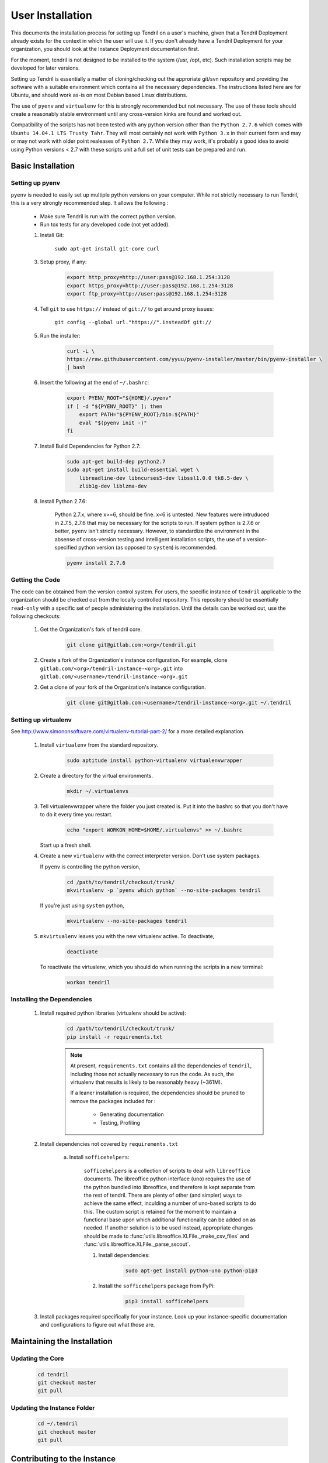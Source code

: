 

User Installation
=================

This documents the installation process for setting up Tendril on a user's machine, given
that a Tendril Deployment already exists for the context in which the user will use it. If you
don't already have a Tendril Deployment for your organization, you should look at the Instance
Deployment documentation first.

For the moment, tendril is not designed to be installed to the system (/usr, /opt, etc). Such
installation scripts may be developed for later versions.

Setting up Tendril is essentially a matter of cloning/checking out the approriate git/svn repository
and providing the software with a suitable environment which contains all the necessary dependencies.
The instructions listed here are for Ubuntu, and should work as-is on most Debian based Linux distributions.

The use of ``pyenv`` and ``virtualenv`` for this is strongly recommended but not necessary. The use of these
tools should create a reasonably stable environment until any cross-version kinks are found and worked out.

Compatibility of the scripts has not been tested with any python version other than the ``Python 2.7.6``
which comes with ``Ubuntu 14.04.1 LTS Trusty Tahr``. They will most certainly not work with ``Python 3.x``
in their current form and may or may not work with older point realeases of ``Python 2.7``. While they
may work, it's probably a good idea to avoid using Python versions < 2.7 with these scripts unit a full set
of unit tests can be prepared and run.


Basic Installation
******************

Setting up pyenv
----------------

``pyenv`` is needed to easily set up multiple python versions on your computer. While not strictly
necessary to run Tendril, this is a very strongly recommended step. It allows the following :

 - Make sure Tendril is run with the correct python version.
 - Run tox tests for any developed code (not yet added).

 1. Install Git:

        ``sudo apt-get install git-core curl``

 3. Setup proxy, if any:

        .. code-block:: bash

            export http_proxy=http://user:pass@192.168.1.254:3128
            export https_proxy=http://user:pass@192.168.1.254:3128
            export ftp_proxy=http://user:pass@192.168.1.254:3128

 4. Tell ``git`` to use ``https://`` instead of ``git://`` to get around proxy issues:

        ``git config --global url."https://".insteadOf git://``

 5. Run the installer:

        .. code-block:: bash

            curl -L \
            https://raw.githubusercontent.com/yyuu/pyenv-installer/master/bin/pyenv-installer \
            | bash

 6. Insert the following at the end of ``~/.bashrc``:

        .. code-block:: bash

            export PYENV_ROOT="${HOME}/.pyenv"
            if [ -d "${PYENV_ROOT}" ]; then
                export PATH="${PYENV_ROOT}/bin:${PATH}"
                eval "$(pyenv init -)"
            fi

 7. Install Build Dependencies for Python 2.7:

        .. code-block:: bash

            sudo apt-get build-dep python2.7
            sudo apt-get install build-essential wget \
                libreadline-dev libncurses5-dev libssl1.0.0 tk8.5-dev \
                zlib1g-dev liblzma-dev

 8. Install Python 2.7.6:

        Python 2.7.x, where x>=6, should be fine. x<6 is untested. New features were intruduced in 2.7.5, 2.7.6
        that may be necessary for the scripts to run. If system python is 2.7.6 or better, ``pyenv`` isn't
        strictly necessary. However, to standardize the environment in the absense of cross-version testing and
        intelligent installation scripts, the use of a version-specified python version (as opposed to ``system``)
        is recommended.

        .. code-block:: bash

            pyenv install 2.7.6



Getting the Code
----------------

The code can be obtained from the version control system. For users, the specific instance of ``tendril``
applicable to the organization should be checked out from the locally controlled repository. This repository
should be essentially ``read-only`` with a specific set of people administering the installation. Until the
details can be worked out, use the following checkouts:

    1. Get the Organization's fork of tendril core.

        .. code-block:: bash

            git clone git@gitlab.com:<org>/tendril.git

    2. Create a fork of the Organization's instance configuration. For example, clone
       ``gitlab.com/<org>/tendril-instance-<org>.git`` into ``gitlab.com/<username>/tendril-instance-<org>.git``

    2. Get a clone of your fork of the Organization's instance configuration.

        .. code-block:: bash

            git clone git@gitlab.com:<username>/tendril-instance-<org>.git ~/.tendril


Setting up virtualenv
---------------------
See `<http://www.simononsoftware.com/virtualenv-tutorial-part-2/>`_ for a more detailed explanation.

 1. Install ``virtualenv`` from the standard repository.

        .. code-block:: bash

            sudo aptitude install python-virtualenv virtualenvwrapper

 2. Create a directory for the virtual environments.

        .. code-block:: bash

            mkdir ~/.virtualenvs

 3. Tell virtualenvwrapper where the folder you just created is. Put it into the bashrc so that you
    don't have to do it every time you restart.

        .. code-block:: bash

            echo "export WORKON_HOME=$HOME/.virtualenvs" >> ~/.bashrc

    Start up a fresh shell.

 4. Create a new ``virtualenv`` with the correct interpreter version. Don't use system packages.

    If ``pyenv`` is controlling the python version,

        .. code-block:: bash

            cd /path/to/tendril/checkout/trunk/
            mkvirtualenv -p `pyenv which python` --no-site-packages tendril

    If you're just using ``system`` python,

        .. code-block:: bash

            mkvirtualenv --no-site-packages tendril

 5. ``mkvirtualenv`` leaves you with the new virtualenv active. To deactivate,

        .. code-block:: bash

            deactivate

    To reactivate the virtualenv, which you should do when running the scripts in a new terminal:

        .. code-block:: bash

            workon tendril


Installing the Dependencies
---------------------------

 1. Install required python libraries (virtualenv should be active):

        .. code-block:: bash

            cd /path/to/tendril/checkout/trunk/
            pip install -r requirements.txt

        .. note::

            At present, ``requirements.txt`` contains all the dependencies of ``tendril``,
            including those not actually necessary to run the code. As such, the virtualenv
            that results is likely to be reasonably heavy (~361M).

            If a leaner installation is required, the dependencies should be pruned to remove
            the packages included for :

                - Generating documentation
                - Testing, Profiling

 2. Install dependencies not covered by ``requirements.txt``

     a. Install ``sofficehelpers``:

            ``sofficehelpers`` is a collection of scripts to deal with ``libreoffice`` documents.
            The libreoffice python interface (``uno``) requires the use of the python bundled into libreoffice,
            and therefore is kept separate from the rest of tendril. There are plenty of other (and simpler) ways
            to achieve the same effect, inculding a number of uno-based scripts to do this. The custom script is
            retained for the moment to maintain a functional base upon which additional functionality can be added
            on as needed. If another solution is to be used instead, appropriate changes should be made
            to :func:`utils.libreoffice.XLFile._make_csv_files` and :func:`utils.libreoffice.XLFile._parse_sscout`.

            1. Install dependencies:

                .. code-block:: bash

                    sudo apt-get install python-uno python-pip3

            2. Install the ``sofficehelpers`` package from PyPi:

                .. code-block:: bash

                    pip3 install sofficehelpers

 3. Install packages required specifically for your instance. Look up your instance-specific
    documentation and configurations to figure out what those are.


Maintaining the Installation
****************************

Updating the Core
-----------------

    .. code-block:: bash

        cd tendril
        git checkout master
        git pull

Updating the Instance Folder
----------------------------

    .. code-block:: bash

        cd ~/.tendril
        git checkout master
        git pull


Contributing to the Instance
****************************

TODO

